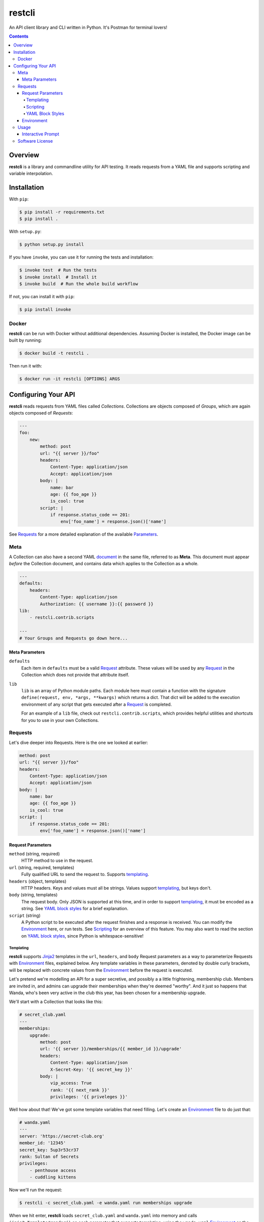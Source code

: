 =======
restcli
=======

An API client library and CLI written in Python.
It's Postman for terminal lovers!

.. contents::


Overview
========

**restcli** is a library and commandline utility for API testing. It reads
requests from a YAML file and supports scripting and variable interpolation.


Installation
============

With ``pip``:

.. code-block:: sh

    $ pip install -r requirements.txt
    $ pip install .

With ``setup.py``:

.. code-block:: sh

    $ python setup.py install

If you have ``invoke``, you can use it for running the tests and installation:

.. code-block:: sh

    $ invoke test  # Run the tests
    $ invoke install  # Install it
    $ invoke build  # Run the whole build workflow

If not, you can install it with ``pip``:

.. code-block:: sh

    $ pip install invoke


Docker
------

**restcli** can be run with Docker without additional dependencies.
Assuming Docker is installed, the Docker image can be built by running:

.. code-block:: sh

    $ docker build -t restcli .

Then run it with:

.. code-block:: sh

    $ docker run -it restcli [OPTIONS] ARGS


Configuring Your API
====================

**restcli** reads requests from YAML files called *Collections*. Collections
are objects composed of *Groups*, which are again objects composed of
*Requests*:

.. code-block:: yaml

    ---
    foo:
        new:
            method: post
            url: "{{ server }}/foo"
            headers:
                Content-Type: application/json
                Accept: application/json
            body: |
                name: bar
                age: {{ foo_age }}
                is_cool: true
            script: |
                if response.status_code == 201:
                    env['foo_name'] = response.json()['name']

See `Requests`_ for a more detailed explanation of the available
`Parameters <request_parameters>`_.


Meta
----

A Collection can also have a second YAML
`document <http://yaml.org/spec/1.2/spec.html#id2800132>`_ in the same file,
referred to as **Meta**. This document must appear *before* the Collection
document, and contains data which applies to the Collection as a whole.

.. code-block:: yaml

    ---
    defaults:
        headers:
            Content-Type: application/json
            Authorization: {{ username }}:{{ password }}
    lib:
        - restcli.contrib.scripts

    ---
    # Your Groups and Requests go down here...

.. _meta_parameters:

Meta Parameters
~~~~~~~~~~~~~~~

``defaults``
    Each item in ``defaults`` must be a valid `Request`_ attribute. These
    values will be used by any `Request`_ in the Collection which does not
    provide that attribute itself.

``lib``
    ``lib`` is an array of Python module paths. Each module here must contain a
    function with the signature ``define(request, env, *args, **kwargs)`` which
    returns a dict. That dict will be added to the execution environment of any
    script that gets executed after a `Request`_ is completed.

    For an example of a ``lib`` file, check out ``restcli.contrib.scripts``,
    which provides helpful utilities and shortcuts for you to use in your own
    Collections.

.. _request:
.. _requests:

Requests
--------

Let's dive deeper into Requests. Here is the one we looked at earlier:

.. code-block:: yaml

    method: post
    url: "{{ server }}/foo"
    headers:
        Content-Type: application/json
        Accept: application/json
    body: |
        name: bar
        age: {{ foo_age }}
        is_cool: true
    script: |
        if response.status_code == 201:
            env['foo_name'] = response.json()['name']


Request Parameters
~~~~~~~~~~~~~~~~~~

``method`` (string, required)
    HTTP method to use in the request.

``url`` (string, required, templates)
    Fully qualified URL to send the request to. Supports `templating`_.

``headers`` (object, templates)
    HTTP headers. Keys and values must all be strings. Values support
    `templating`_, but keys don't.

``body`` (string, templates)
    The request body. Only JSON is supported at this time, and in order to
    support `templating`_, it must be encoded as a string. See
    `YAML block styles`_ for a brief explanation.

``script`` (string)
    A Python script to be executed after the request finishes and a response
    is received. You can modify the `Environment`_ here, or run tests. See
    `Scripting`_ for an overview of this feature. You may also want to read
    the section on `YAML block styles`_, since Python is whitespace-sensitive!


Templating
^^^^^^^^^^

**restcli** supports `Jinja2`_ templates in the ``url``, ``headers``, and
``body`` Request parameters as a way to parameterize Requests with
`Environment`_ files, explained below. Any template variables in these
parameters, denoted by double curly brackets, will be replaced with concrete
values from the `Environment`_ before the request is executed.

Let's pretend we're modelling an API for a super secretive, and possibly a
a little frightening, membership club. Members are invited in, and admins
can upgrade their memberships when they're deemed "worthy". And it just so
happens that Wanda, who's been very active in the club this year, has been
chosen for a membership upgrade.

We'll start with a Collection that looks like this:

.. code-block:: yaml

    # secret_club.yaml
    ---
    memberships:
        upgrade:
            method: post
            url: '{{ server }}/memberships/{{ member_id }}/upgrade'
            headers:
                Content-Type: application/json
                X-Secret-Key: '{{ secret_key }}'
            body: |
                vip_access: True
                rank: '{{ next_rank }}'
                privileges: '{{ priveleges }}'


Well how about that! We've got some template variables that need filling. Let's
create an `Environment`_ file to do just that:

.. code-block:: yaml

    # wanda.yaml
    ---
    server: 'https://secret-club.org'
    member_id: '12345'
    secret_key: 5up3r53cr37
    rank: Sultan of Secrets
    privileges:
        - penthouse access
        - cuddling kittens

Now we'll run the request:

.. code-block:: sh

    $ restcli -c secret_club.yaml -e wanda.yaml run memberships upgrade

When we hit enter, **restcli** loads ``secret_club.yaml`` and ``wanda.yaml``
into memory and calls ``jinja2.Template#render()`` on each parameter
that supports templating, using the ``wanda.yaml`` `Environment`_ as the
rendering context. This is what the Request looks like just before being sent
out:

.. code-block:: yaml

    # secret_club2.yaml
    ---
    memberships:
        upgrade:
            method: post
            url: 'https://secret-club.org/memberships/12345/upgrade'
            headers:
                Content-Type: application/json
                X-Secret-Key: 5up3r53cr37
            body: |
                vip_access: True
                rank: Sultan of Secrets
                privileges:
                    - penthouse access
                    - cuddling kittens

Have fun cuddling those kittens Wanda!

We just covered the common case, but there's much more to templating, including
conditionals and control structures. **restcli** supports the entire
`Jinja2 template language`_, so click the link to learn more.


Scripting
^^^^^^^^^

The ``script`` Request parameter is evaluated as a Python script which is
executed after the request is performed and a response is received. The Python
version is always the same as **restcli**'s. Run the following command to get
the current Python version along with other information (TODO):

.. code-block:: sh

    $ restcli info

Scripts are provided with an execution environment containing the following
variables:

``response``
    A `Response object`_ from the Python `requests library`_, which contains
    the status code, response headers, response body, and a lot more. Check
    out the `Response API <response_object>`_ for a detailed list.

``env``
    A Python ``dict`` which contains the entire hierarchy of the current
    Collection. It is mutable, and any changes made here will be persisted
    into the current Environment. If ``autosave`` is enabled, the changes
    will be saved to disk as well.


YAML Block Styles
^^^^^^^^^^^^^^^^^

Writing multiline strings for the ``body`` and ``script`` Request parameters
without using readability is easy with YAML's `block styles`_. I recommend
using `literal style`_ since it preserves whitespace and is the most readable.
Adding to the example above:

.. code-block:: yaml

    body: |
        name: bar
        age: {{ foo_age }}
        attributes:
            fire_spinning: 32
            basket_weaving: 11

The vertical bar (``|``) denotes the start of a literal block, so newlines are
 preserved, as well as any *additional* indentation. In this example, the
result is that the value of ``body`` is 5 lines of text, with the last two
lines indented 4 spaces.

Note that it is impossible to escape characters within a literal block, so if
that's something you need you may have to try a different


Environment
~~~~~~~~~~~

The Environment is another YAML file which must contain an object where each
key-value pair represents a variable. These variables are available anywhere in
a Request where Jinja2 templates are supported, as well as in the ``scripts``
portion of a Request where they can be read from and modified.

Here is an example Environment for the above example Request:

.. code-block:: yaml

    server: http://quux.org
    foo_age: 15

After the Request is run (after its script is executed), the Environment could
then look like this:

.. code-block:: yaml

    server: http://quux.org
    foo_age: 15
    foo_name: bar


Usage
-----

.. code-block:: text

    Usage: restcli [OPTIONS] COMMAND [ARGS]...

    Options:
      -c, --collection PATH       Collection file.  [required]
      -e, --env PATH              Environment file.
      -s, --save / -S, --no-save  Save Environment to disk after changes.
      --help                      Show this message and exit.

    Commands:
      repl
      run
      view

``restcli run``:

.. code-block:: text

    Usage: restcli run [OPTIONS] GROUP REQUEST [ENV]...

      Run a Request.

    Options:
      -o, --override TEXT  Add "key:val" pairs that shadow the Environment.
      --help               Show this message and exit.

``restcli view``:

.. code-block:: text

    Usage: restcli view [OPTIONS] GROUP [REQUEST] [ATTR]

      View a Group, Request, or Request Attribute.

    Options:
      --help  Show this message and exit.

``restcli repl``:

.. code-block:: text

    Usage: restcli repl [OPTIONS]

      Start an interactive command prompt.

    Options:
      --help  Show this message and exit.


Interactive Prompt
~~~~~~~~~~~~~~~~~~

NOTE: Some of this will be changing soon, so don't rely on stability here.

The interactive prompt is a read-eval-print loop which supports the same API
as the commandline interface, but with a few additional commands for
convenience:

- ``help``: Display general help or help for a specific command.
- ``run``: Run an Request.
- ``view``: Inspect a Group, Request, or Request Attribute.
- ``env``: View or change the currently loaded Environment.
- ``reload``: Reload the current Collection and/or Environment from disk.
- ``save``: Save the current Environment to disk.
- ``change_collection``: Change the current Collection file to something else.
- ``change_env``: Change the current Environment file to something else.

You may run ``help COMMAND`` on any command for more information about
arguments and usage of the given command.

Software License
----------------

This software is distributed under the `Apache License, Version
2.0 <http://www.apache.org/licenses/LICENSE-2.0>`_. See `LICENSE <LICENSE>`_
for more information.

.. _Jinja2: <http://jinja2.pocoo.org/docs/2.9/>
.. _Jinja2 template language: <http://jinja.pocoo.org/docs/2.9/templates/>
.. _response object: <http://docs.python-requests.org/en/stable/api/#requests.Response>
.. _requests library: <http://docs.python-requests.org/en/stable/>
.. _block styles: <http://www.yaml.org/spec/1.2/spec.html#id2793604>
.. _literal style: <http://www.yaml.org/spec/1.2/spec.html#id2793604>
